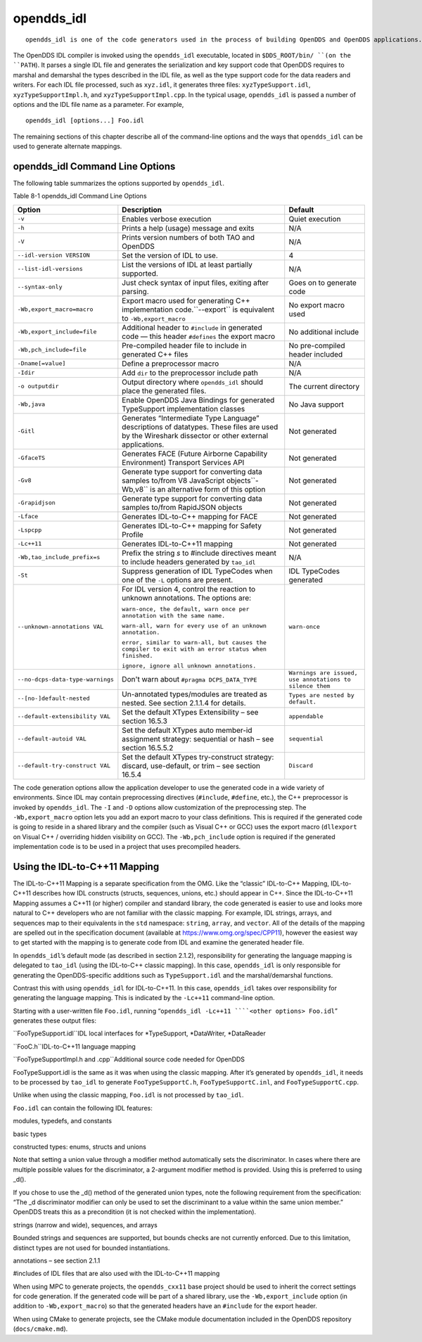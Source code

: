 ###########
opendds_idl
###########

::

    opendds_idl is one of the code generators used in the process of building OpenDDS and OpenDDS applications.  It can be used in a number of different ways to customize how source code is generated from IDL files.  See section 2.1.2 for an overview of the default usage pattern.

The OpenDDS IDL compiler is invoked using the ``opendds_idl`` executable, located in ``$DDS_ROOT/bin/ ``(on the ``PATH``). It parses a single IDL file and generates the serialization and key support code that OpenDDS requires to marshal and demarshal the types described in the IDL file, as well as the type support code for the data readers and writers. For each IDL file processed, such as ``xyz.idl``, it generates three files: ``xyzTypeSupport.idl``, ``xyzTypeSupportImpl.h``, and ``xyzTypeSupportImpl.cpp``. In the typical usage, ``opendds_idl`` is passed a number of options and the IDL file name as a parameter. For example,

::

    
    opendds_idl [options...] Foo.idl
    

The remaining sections of this chapter describe all of the command-line options and the ways that ``opendds_idl`` can be used to generate alternate mappings.

********************************
opendds_idl Command Line Options
********************************

The following table summarizes the options supported by ``opendds_idl``.

Table 8-1 opendds_idl Command Line Options

+----------------------------------+----------------------------------------------------------------------------------------------------------------------------------------------------+----------------------------------------------------------+
| Option                           | Description                                                                                                                                        | Default                                                  |
+==================================+====================================================================================================================================================+==========================================================+
| ``-v``                           | Enables verbose execution                                                                                                                          | Quiet execution                                          |
+----------------------------------+----------------------------------------------------------------------------------------------------------------------------------------------------+----------------------------------------------------------+
| ``-h``                           | Prints a help (usage) message and exits                                                                                                            | N/A                                                      |
+----------------------------------+----------------------------------------------------------------------------------------------------------------------------------------------------+----------------------------------------------------------+
| ``-V``                           | Prints version numbers of both TAO and OpenDDS                                                                                                     | N/A                                                      |
+----------------------------------+----------------------------------------------------------------------------------------------------------------------------------------------------+----------------------------------------------------------+
| ``--idl-version VERSION``        | Set the version of IDL to use.                                                                                                                     | 4                                                        |
+----------------------------------+----------------------------------------------------------------------------------------------------------------------------------------------------+----------------------------------------------------------+
| ``--list-idl-versions``          | List the versions of IDL at least partially supported.                                                                                             | N/A                                                      |
+----------------------------------+----------------------------------------------------------------------------------------------------------------------------------------------------+----------------------------------------------------------+
| ``--syntax-only``                | Just check syntax of input files, exiting after parsing.                                                                                           | Goes on to generate code                                 |
+----------------------------------+----------------------------------------------------------------------------------------------------------------------------------------------------+----------------------------------------------------------+
| ``-Wb,export_macro=macro``       | Export macro used for generating C++ implementation code.``--export`` is equivalent to ``-Wb,export_macro``                                        | No export macro used                                     |
+----------------------------------+----------------------------------------------------------------------------------------------------------------------------------------------------+----------------------------------------------------------+
| ``-Wb,export_include=file``      | Additional header to ``#include`` in generated code — this header ``#defines`` the export macro                                                    | No additional include                                    |
+----------------------------------+----------------------------------------------------------------------------------------------------------------------------------------------------+----------------------------------------------------------+
| ``-Wb,pch_include=file``         | Pre-compiled header file to include in generated C++ files                                                                                         | No pre-compiled header included                          |
+----------------------------------+----------------------------------------------------------------------------------------------------------------------------------------------------+----------------------------------------------------------+
| ``-Dname[=value]``               | Define a preprocessor macro                                                                                                                        | N/A                                                      |
+----------------------------------+----------------------------------------------------------------------------------------------------------------------------------------------------+----------------------------------------------------------+
| ``-Idir``                        | Add ``dir`` to the preprocessor include path                                                                                                       | N/A                                                      |
+----------------------------------+----------------------------------------------------------------------------------------------------------------------------------------------------+----------------------------------------------------------+
| ``-o outputdir``                 | Output directory where ``opendds_idl`` should place the generated files.                                                                           | The current directory                                    |
+----------------------------------+----------------------------------------------------------------------------------------------------------------------------------------------------+----------------------------------------------------------+
| ``-Wb,java``                     | Enable OpenDDS Java Bindings for generated TypeSupport implementation classes                                                                      | No Java support                                          |
+----------------------------------+----------------------------------------------------------------------------------------------------------------------------------------------------+----------------------------------------------------------+
| ``-Gitl``                        | Generates “Intermediate Type Language” descriptions of datatypes.  These files are used by the Wireshark dissector or other external applications. | Not generated                                            |
+----------------------------------+----------------------------------------------------------------------------------------------------------------------------------------------------+----------------------------------------------------------+
| ``-GfaceTS``                     | Generates FACE (Future Airborne Capability Environment) Transport Services API                                                                     | Not generated                                            |
+----------------------------------+----------------------------------------------------------------------------------------------------------------------------------------------------+----------------------------------------------------------+
| ``-Gv8``                         | Generate type support for converting data samples to/from V8 JavaScript objects``-Wb,v8`` is an alternative form of this option                    | Not generated                                            |
+----------------------------------+----------------------------------------------------------------------------------------------------------------------------------------------------+----------------------------------------------------------+
| ``-Grapidjson``                  | Generate type support for converting data samples to/from RapidJSON objects                                                                        | Not generated                                            |
+----------------------------------+----------------------------------------------------------------------------------------------------------------------------------------------------+----------------------------------------------------------+
| ``-Lface``                       | Generates IDL-to-C++ mapping for FACE                                                                                                              | Not generated                                            |
+----------------------------------+----------------------------------------------------------------------------------------------------------------------------------------------------+----------------------------------------------------------+
| ``-Lspcpp``                      | Generates IDL-to-C++ mapping for Safety Profile                                                                                                    | Not generated                                            |
+----------------------------------+----------------------------------------------------------------------------------------------------------------------------------------------------+----------------------------------------------------------+
| ``-Lc++11``                      | Generates IDL-to-C++11 mapping                                                                                                                     | Not generated                                            |
+----------------------------------+----------------------------------------------------------------------------------------------------------------------------------------------------+----------------------------------------------------------+
| ``-Wb,tao_include_prefix=s``     | Prefix the string *s* to #include directives meant to include headers generated by ``tao_idl``                                                     | N/A                                                      |
+----------------------------------+----------------------------------------------------------------------------------------------------------------------------------------------------+----------------------------------------------------------+
| ``-St``                          | Suppress generation of IDL TypeCodes when one of the ``-L`` options are present.                                                                   | IDL TypeCodes generated                                  |
+----------------------------------+----------------------------------------------------------------------------------------------------------------------------------------------------+----------------------------------------------------------+
| ``--unknown-annotations VAL``    | For IDL version 4, control the reaction to unknown annotations. The options are:                                                                   | ``warn-once``                                            |
|                                  |                                                                                                                                                    |                                                          |
|                                  | ``warn-once, the default, warn once per annotation with the same name.``                                                                           |                                                          |
|                                  |                                                                                                                                                    |                                                          |
|                                  | ``warn-all, warn for every use of an unknown annotation.``                                                                                         |                                                          |
|                                  |                                                                                                                                                    |                                                          |
|                                  | ``error, similar to warn-all, but causes the compiler to exit with an error status when finished.``                                                |                                                          |
|                                  |                                                                                                                                                    |                                                          |
|                                  | ``ignore, ignore all unknown annotations.``                                                                                                        |                                                          |
+----------------------------------+----------------------------------------------------------------------------------------------------------------------------------------------------+----------------------------------------------------------+
| ``--no-dcps-data-type-warnings`` | Don't warn about ``#pragma DCPS_DATA_TYPE``                                                                                                        | ``Warnings are issued, use annotations to silence them`` |
+----------------------------------+----------------------------------------------------------------------------------------------------------------------------------------------------+----------------------------------------------------------+
| ``--[no-]default-nested``        | Un-annotated types/modules are treated as nested.  See section 2.1.1.4 for details.                                                                | ``Types are nested by default.``                         |
+----------------------------------+----------------------------------------------------------------------------------------------------------------------------------------------------+----------------------------------------------------------+
| ``--default-extensibility VAL``  | Set the default XTypes Extensibility – see section 16.5.3                                                                                          | ``appendable``                                           |
+----------------------------------+----------------------------------------------------------------------------------------------------------------------------------------------------+----------------------------------------------------------+
| ``--default-autoid VAL``         | Set the default XTypes auto member-id assignment strategy: sequential or hash – see section 16.5.5.2                                               | ``sequential``                                           |
+----------------------------------+----------------------------------------------------------------------------------------------------------------------------------------------------+----------------------------------------------------------+
| ``--default-try-construct VAL``  | Set the default XTypes try-construct strategy: discard, use-default, or trim – see section 16.5.4                                                  | ``Discard``                                              |
+----------------------------------+----------------------------------------------------------------------------------------------------------------------------------------------------+----------------------------------------------------------+
The code generation options allow the application developer to use the generated code in a wide variety of environments. Since IDL may contain preprocessing directives (``#include``, ``#define``, etc.), the C++ preprocessor is invoked by ``opendds_idl``. The ``-I`` and ``-D`` options allow customization of the preprocessing step. The ``-Wb,export_macro`` option lets you add an export macro to your class definitions. This is required if the generated code is going to reside in a shared library and the compiler (such as Visual C++ or GCC) uses the export macro (``dllexport`` on Visual C++ / overriding hidden visibility on GCC). The ``-Wb,pch_include`` option is required if the generated implementation code is to be used in a project that uses precompiled headers.

******************************
Using the IDL-to-C++11 Mapping
******************************

The IDL-to-C++11 Mapping is a separate specification from the OMG.  Like the “classic” IDL-to-C++ Mapping, IDL-to-C++11 describes how IDL constructs (structs, sequences, unions, etc.) should appear in C++.  Since the IDL-to-C++11 Mapping assumes a C++11 (or higher) compiler and standard library, the code generated is easier to use and looks more natural to C++ developers who are not familiar with the classic mapping.  For example, IDL strings, arrays, and sequences map to their equivalents in the ``std`` namespace: ``string``, ``array``, and ``vector``.  All of the details of the mapping are spelled out in the specification document (available at https://www.omg.org/spec/CPP11), however the easiest way to get started with the mapping is to generate code from IDL and examine the generated header file.

In ``opendds_idl``’s default mode (as described in section 2.1.2), responsibility for generating the language mapping is delegated to ``tao_idl`` (using the IDL-to-C++ classic mapping).  In this case, ``opendds_idl`` is only responsible for generating the OpenDDS-specific additions such as ``TypeSupport.idl`` and the marshal/demarshal functions.

Contrast this with using ``opendds_idl`` for IDL-to-C++11.  In this case, ``opendds_idl`` takes over responsibility for generating the language mapping.  This is indicated by the ``-Lc++11`` command-line option.

Starting with a user-written file ``Foo.idl``, running “``opendds_idl -Lc++11 ````<other options> Foo.idl``” generates these output files:

``FooTypeSupport.idl``IDL local interfaces for *TypeSupport, *DataWriter, *DataReader

``FooC.h``IDL-to-C++11 language mapping

``FooTypeSupportImpl.h and .cpp``Additional source code needed for OpenDDS

FooTypeSupport.idl is the same as it was when using the classic mapping.  After it’s generated by ``opendds_idl``, it needs to be processed by ``tao_idl`` to generate ``FooTypeSupportC.h``, ``FooTypeSupportC.inl``, and ``FooTypeSupportC.cpp``.

Unlike when using the classic mapping, ``Foo.idl`` is not processed by ``tao_idl``.

``Foo.idl`` can contain the following IDL features:

modules, typedefs, and constants

basic types

constructed types: enums, structs and unions

Note that setting a union value through a modifier method automatically sets the discriminator.  In cases where there are multiple possible values for the discriminator, a 2-argument modifier method is provided.  Using this is preferred to using _d().

If you chose to use the _d() method of the generated union types, note the following requirement from the specification: “The _d discriminator modifier can only be used to set the discriminant to a value within the same union member.”  OpenDDS treats this as a precondition (it is not checked within the implementation).

strings (narrow and wide), sequences, and arrays

Bounded strings and sequences are supported, but bounds checks are not currently enforced.  Due to this limitation, distinct types are not used for bounded instantiations.

annotations – see section 2.1.1

#includes of IDL files that are also used with the IDL-to-C++11 mapping

When using MPC to generate projects, the ``opendds_cxx11`` base project should be used to inherit the correct settings for code generation.  If the generated code will be part of a shared library, use the ``-Wb,export_include`` option (in addition to ``-Wb,export_macro``) so that the generated headers have an ``#include`` for the export header.

When using CMake to generate projects, see the CMake module documentation included in the OpenDDS repository (``docs/cmake.md``).

